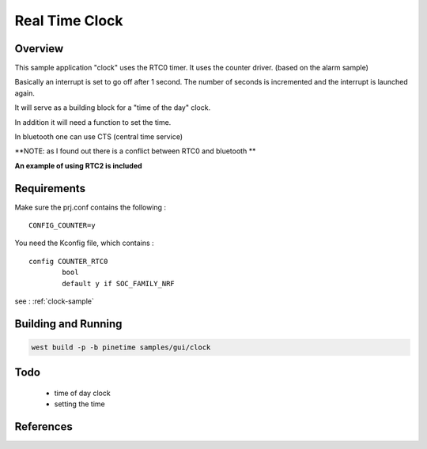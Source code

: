 .. _rtc:

Real Time Clock
###############

Overview
********

This sample application "clock" uses the RTC0 timer.
It uses the counter driver. (based on the alarm sample)


Basically an interrupt is set to go off after 1 second.
The number of seconds is incremented and the interrupt is launched again.


It will serve as a building block for a "time of the day" clock.

In addition it will need a function to set the time.

In bluetooth one can use CTS (central time service)


**NOTE: as I found out there is a conflict between RTC0 and bluetooth **

**An example of using RTC2 is included**

Requirements
************


Make sure the prj.conf contains the following : 

:: 

        CONFIG_COUNTER=y



You need the Kconfig file, which contains :

::

        config COUNTER_RTC0
                bool
                default y if SOC_FAMILY_NRF


see : :ref:`clock-sample`


Building and Running
********************



.. code-block:: console

       west build -p -b pinetime samples/gui/clock


Todo
****

    - time of day clock
    - setting the time


References
**********

